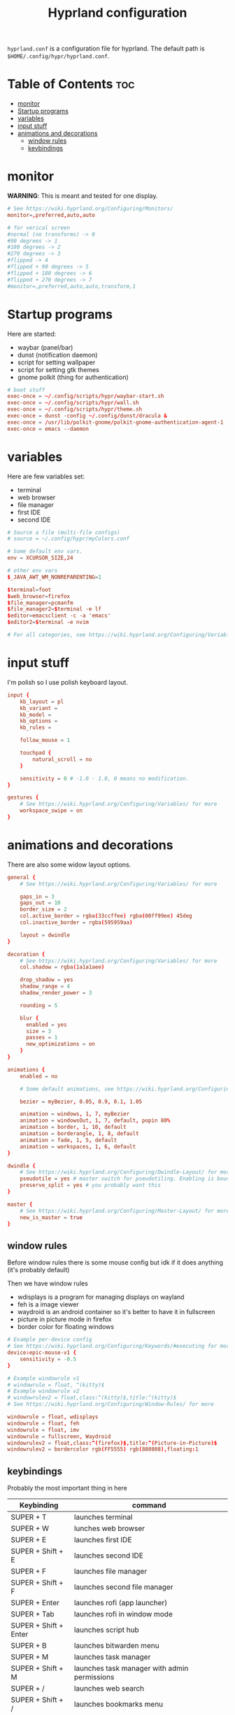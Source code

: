 #+title: Hyprland configuration
#+PROPERTY: header-args :tangle hyprland.conf
#+auto_tangle: t

=hyprland.conf= is a configuration file for hyprland.
The default path is =$HOME/.config/hypr/hyprland.conf=.

* Table of Contents :toc:
- [[#monitor][monitor]]
- [[#startup-programs][Startup programs]]
- [[#variables][variables]]
- [[#input-stuff][input stuff]]
- [[#animations-and-decorations][animations and decorations]]
  - [[#window-rules][window rules]]
  - [[#keybindings][keybindings]]

* monitor
*WARNING*:
This is meant and tested for one display.

#+BEGIN_SRC conf
# See https://wiki.hyprland.org/Configuring/Monitors/
monitor=,preferred,auto,auto

# for verical screen
#normal (no transforms) -> 0
#90 degrees -> 1
#180 degrees -> 2
#270 degrees -> 3
#flipped -> 4
#flipped + 90 degrees -> 5
#flipped + 180 degrees -> 6
#flipped + 270 degrees -> 7
#monitor=,preferred,auto,auto,transform,1

#+END_SRC

* Startup programs
Here are started:
- waybar (panel/bar)
- dunst (notification daemon)
- script for setting wallpaper
- script for setting gtk themes
- gnome polkit (thing for authentication)
#+BEGIN_SRC conf
# boot stuff
exec-once = ~/.config/scripts/hypr/waybar-start.sh
exec-once = ~/.config/scripts/hypr/wall.sh
exec-once = ~/.config/scripts/hypr/theme.sh
exec-once = dunst -config ~/.config/dunst/dracula &
exec-once = /usr/lib/polkit-gnome/polkit-gnome-authentication-agent-1
exec-once = emacs --daemon

#+END_SRC

* variables
Here are few variables set:
- terminal
- web browser
- file manager
- first IDE
- second IDE
#+BEGIN_SRC conf
# Source a file (multi-file configs)
# source = ~/.config/hypr/myColors.conf

# Some default env vars.
env = XCURSOR_SIZE,24

# other env vars
$_JAVA_AWT_WM_NONREPARENTING=1

$terminal=foot
$web_browser=firefox
$file_manager=pcmanfm
$file_manager2=$terminal -e lf
$editor=emacsclient -c -a 'emacs'
$editor2=$terminal -e nvim

# For all categories, see https://wiki.hyprland.org/Configuring/Variables/

#+END_SRC


* input stuff
I'm polish so I use polish keyboard layout.
#+BEGIN_SRC conf
input {
    kb_layout = pl
    kb_variant =
    kb_model =
    kb_options =
    kb_rules =

    follow_mouse = 1

    touchpad {
        natural_scroll = no
    }

    sensitivity = 0 # -1.0 - 1.0, 0 means no modification.
}

gestures {
    # See https://wiki.hyprland.org/Configuring/Variables/ for more
    workspace_swipe = on
}

#+END_SRC

* animations and decorations
There are also some widow layout options.
#+BEGIN_SRC conf
general {
    # See https://wiki.hyprland.org/Configuring/Variables/ for more

    gaps_in = 3
    gaps_out = 10
    border_size = 2
    col.active_border = rgba(33ccffee) rgba(00ff99ee) 45deg
    col.inactive_border = rgba(595959aa)

    layout = dwindle
}

decoration {
    # See https://wiki.hyprland.org/Configuring/Variables/ for more
    col.shadow = rgba(1a1a1aee)

    drop_shadow = yes
    shadow_range = 4
    shadow_render_power = 3

    rounding = 5

    blur {
      enabled = yes
      size = 3
      passes = 1
      new_optimizations = on
    }
}

animations {
    enabled = no

    # Some default animations, see https://wiki.hyprland.org/Configuring/Animations/ for more

    bezier = myBezier, 0.05, 0.9, 0.1, 1.05

    animation = windows, 1, 7, myBezier
    animation = windowsOut, 1, 7, default, popin 80%
    animation = border, 1, 10, default
    animation = borderangle, 1, 8, default
    animation = fade, 1, 5, default
    animation = workspaces, 1, 6, default
}

dwindle {
    # See https://wiki.hyprland.org/Configuring/Dwindle-Layout/ for more
    pseudotile = yes # master switch for pseudotiling. Enabling is bound to mainMod + P in the keybinds section below
    preserve_split = yes # you probably want this
}

master {
    # See https://wiki.hyprland.org/Configuring/Master-Layout/ for more
    new_is_master = true
}

#+END_SRC
** window rules
Before window rules there is some mouse config but idk if it does anything (it's probably default)

Then we have window rules
- wdisplays is a program for managing displays on wayland
- feh is a image viewer
- waydroid is an android container so it's better to have it in fullscreen
- picture in picture mode in firefox
- border color for floating windows
#+BEGIN_SRC conf
# Example per-device config
# See https://wiki.hyprland.org/Configuring/Keywords/#executing for more
device:epic-mouse-v1 {
    sensitivity = -0.5
}

# Example windowrule v1
# windowrule = float, ^(kitty)$
# Example windowrule v2
# windowrulev2 = float,class:^(kitty)$,title:^(kitty)$
# See https://wiki.hyprland.org/Configuring/Window-Rules/ for more

windowrule = float, wdisplays
windowrule = float, feh
windowrule = float, imv
windowrule = fullscreen, Waydroid
windowrulev2 = float,class:^(firefox)$,title:^(Picture-in-Picture)$
windowrulev2 = bordercolor rgb(FF5555) rgb(880808),floating:1

#+END_SRC

** keybindings
Probably the most important thing in here

| Keybinding              | command                                                                     |
|-------------------------+-----------------------------------------------------------------------------|
| SUPER + T               | launches terminal                                                           |
| SUPER + W               | lunches web browser                                                         |
| SUPER + E               | launches first IDE                                                          |
| SUPER + Shift + E       | launches second IDE                                                         |
| SUPER + F               | launches file manager                                                       |
| SUPER + Shift + F       | launches second file manager                                                |
| SUPER + Enter           | launches rofi (app launcher)                                                |
| SUPER + Tab             | launches rofi in window mode                                                |
| SUPER + Shift + Enter   | launches script hub                                                         |
| SUPER + B               | launches bitwarden menu                                                     |
| SUPER + M               | launches task manager                                                       |
| SUPER + Shift + M       | launches task manager with admin permissions                                |
| SUPER + /               | launches web search                                                         |
| SUPER + Shift + /       | launches bookmarks menu                                                     |
| SUPER + Alt + /         | puts item in clipboard into bookmarks file                                  |
| SUPER + Shift + Alt + / | edits bookmarks file directly                                               |
| Raise Volume key        | self explenatory                                                            |
| Lower Volume key        | self explanatory                                                            |
| Audio Mute key          | self explanatory                                                            |
| Brightness Up key       | self explanatory                                                            |
| Brightness Down key     | self explanatory                                                            |
| PrintScreen             | launches screenshot script                                                  |
| SUPER + F2              | launches sound volume changing menu(if you're not on laptop)                |
| SUPER + F7              | launches network menu                                                       |
| SUPER + Shift + F7      | launches bluetooth menu                                                     |
| SUPER + F10             | launches display menu                                                       |
| SUPER + F9              | launches drive management menu                                              |
| SUPER + F6              | launches theme changing menu                                                |
| SUPER + Q               | closes the window                                                           |
| SUPER + Shift + Q       | launches power menu                                                         |
| SUPER + P               | turns peudo tiling                                                          |
| SUPER + J               | (from left/right turns window positions to up/down)                         |
| SUPER + V               | makes the current window floating                                           |
| SUPER + Alt + F         | makes the current window fullscreen                                         |
| SUPER + ←/↓/→/↑         | changes window focus according to arrow key                                 |
| SUPER + 1-9             | changes to workspace 1-9                                                    |
| SUPER + Shift + 1-9     | moves current window to worskpace 1-9                                       |
| SUPER + Ctrl + ←/→      | moves to left or right workspace                                            |
| SUPER + Shift + ←/→     | moves current window to left or right workspace and moves to that workspace |
| SUPER + LMB             | lets you drag and move windows to different positions                       |
| SUPER + RMB             | lets you resize windows                                                     |
| SUPER + Scroll          | lets you scroll between workspaces                                          |

=$mainMod= is a variable to super(windows) key

#+BEGIN_SRC conf
# See https://wiki.hyprland.org/Configuring/Keywords/ for more
$mainMod = SUPER

# Example binds, see https://wiki.hyprland.org/Configuring/Binds/ for more

# basic stuff
bind = $mainMod, T,                exec, $terminal
bind = $mainMod, W,                exec, $web_browser
bind = $mainMod, E,                exec, $editor
bind = $mainMod SHIFT, E,          exec, $editor2
bind = $mainMod, F,                exec, $file_manager
bind = $mainMod SHIFT, F,          exec, $file_manager2
bind = $mainMod, Return,           exec, rofi -show drun
bind = $mainMod, Tab,              exec, rofi -show window

# script hub
bind = $mainMod SHIFT, Return,     exec, ~/.config/scripts/hub.sh

# other
bind = $mainMod, B,                exec, bwmenu
bind = $mainMod, M,                exec, $terminal -e btop
bind = $mainMod SHIFT, M,          exec, $terminal -e sudo btop


# web stuff
bind = $mainMod, 61,               exec, ~/.config/scripts/web-search.sh
bind = $mainMod SHIFT, 61,         exec, ~/.config/scripts/bookmarks.sh
bind = $mainMod ALT, 61,           exec, ~/.config/scripts/bookmarking.sh
bind = $mainMod ALT SHIFT, 61,     exec, $terminal -e nvim ~/Documents/bookmarks

# laptop keys
bind = ,XF86AudioRaiseVolume,      exec, pactl set-sink-volume @DEFAULT_SINK@ +5%
bind = ,XF86AudioLowerVolume,      exec, pactl set-sink-volume @DEFAULT_SINK@ -5%
bind = ,XF86AudioMute,             exec, pactl set-sink-mute @DEFAULT_SINK@ toggle

bind = ,XF86MonBrightnessUp,       exec, light -A 3
bind = ,XF86MonBrightnessDown,     exec, light -U 3

bind = ,Print,                     exec, ~/.config/scripts/hypr/screenshot.sh

bind = $mainMod, F2,               exec, ~/.config/scripts/volume.sh
bind = $mainMod, F7,               exec, networkmanager_dmenu
bind = $mainMod SHIFT, F7,         exec, rofi-bluetooth
bind = $mainMod, F10,              exec, wdisplays
bind = $mainMod, F9,               exec, udiskie-dmenu

# changing theme
bind = $mainMod, F6,               exec, ~/.config/scripts/themes/main.sh

#bind = $mainMod, X,                exit,
bind = $mainMod, Q,                killactive,
bind = $mainMod SHIFT, Q,          exec, ~/.config/scripts/power.sh

bind = $mainMod, P,                pseudo, # dwindle
bind = $mainMod, J,                togglesplit, # dwindle
bind = $mainMod, V,                togglefloating,
bind = $mainMod ALT, F,            fullscreen


# Move focus
bind = $mainMod, left, movefocus, l
bind = $mainMod, right, movefocus, r
bind = $mainMod, up, movefocus, u
bind = $mainMod, down, movefocus, d

# Switch workspaces with mainMod + [0-9]
bind = $mainMod, 1, workspace, 1
bind = $mainMod, 2, workspace, 2
bind = $mainMod, 3, workspace, 3
bind = $mainMod, 4, workspace, 4
bind = $mainMod, 5, workspace, 5
bind = $mainMod, 6, workspace, 6
bind = $mainMod, 7, workspace, 7
bind = $mainMod, 8, workspace, 8
bind = $mainMod, 9, workspace, 9
bind = $mainMod, 0, workspace, 10

# Move active window to a workspace with mainMod + SHIFT + [0-9]
bind = $mainMod SHIFT, 1, movetoworkspace, 1
bind = $mainMod SHIFT, 2, movetoworkspace, 2
bind = $mainMod SHIFT, 3, movetoworkspace, 3
bind = $mainMod SHIFT, 4, movetoworkspace, 4
bind = $mainMod SHIFT, 5, movetoworkspace, 5
bind = $mainMod SHIFT, 6, movetoworkspace, 6
bind = $mainMod SHIFT, 7, movetoworkspace, 7
bind = $mainMod SHIFT, 8, movetoworkspace, 8
bind = $mainMod SHIFT, 9, movetoworkspace, 9
bind = $mainMod SHIFT, 0, movetoworkspace, 10


# Scroll through workspaces with mainMod + scroll
bind = $mainMod CTRL, right, workspace, +1
bind = $mainMod CTRL, left,  workspace, -1

# Move active window to a next or previous workspace with mainMod + SHIFT + [ ->,<- ]
bind = $mainMod SHIFT, left,  movetoworkspace, -1
bind = $mainMod SHIFT, right, movetoworkspace, +1

# Move/resize windows with mainMod + LMB/RMB and dragging
bindm = $mainMod, mouse:272, movewindow
bindm = $mainMod, mouse:273, resizewindow

# Scroll through existing workspaces with mainMod + scroll
bind = $mainMod, mouse_down, workspace, e+1
bind = $mainMod, mouse_up, workspace, e-1
#+END_SRC
